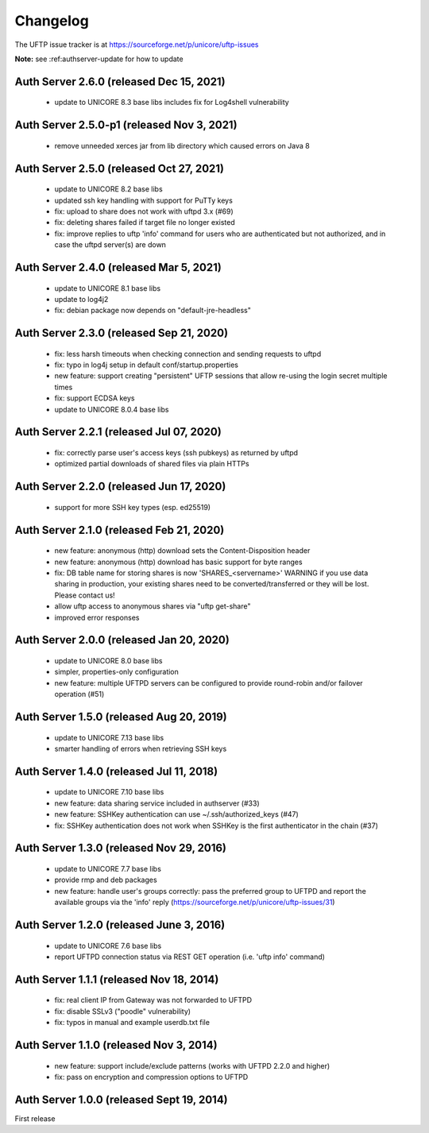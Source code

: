Changelog
=========

The UFTP issue tracker is at
https://sourceforge.net/p/unicore/uftp-issues

**Note:** see :ref:authserver-update for how to update


Auth Server 2.6.0 (released Dec 15, 2021)
------------------------------------------
 - update to UNICORE 8.3 base libs
   includes fix for Log4shell vulnerability

Auth Server 2.5.0-p1 (released Nov 3, 2021)
--------------------------------------------
 - remove unneeded xerces jar from lib directory
   which caused errors on Java 8

Auth Server 2.5.0 (released Oct 27, 2021)
-----------------------------------------
 - update to UNICORE 8.2 base libs
 - updated ssh key handling with support for PuTTy keys
 - fix: upload to share does not work with uftpd 3.x (#69)
 - fix: deleting shares failed if target file no longer
   existed
 - fix: improve replies to uftp 'info' command for users who
   are authenticated but not authorized, and in case
   the uftpd server(s) are down

Auth Server 2.4.0 (released Mar 5, 2021)
-----------------------------------------
 - update to UNICORE 8.1 base libs
 - update to log4j2
 - fix: debian package now depends on "default-jre-headless"

Auth Server 2.3.0 (released Sep 21, 2020)
-----------------------------------------
 - fix: less harsh timeouts when checking connection
   and sending requests to uftpd
 - fix: typo in log4j setup in default conf/startup.properties
 - new feature: support creating "persistent" UFTP sessions
   that allow re-using the login secret multiple times
 - fix: support ECDSA keys
 - update to UNICORE 8.0.4 base libs
 
Auth Server 2.2.1 (released Jul 07, 2020)
-----------------------------------------
 - fix: correctly parse user's access keys (ssh pubkeys)
   as returned by uftpd
 - optimized partial downloads of shared files
   via plain HTTPs

Auth Server 2.2.0 (released Jun 17, 2020)
-----------------------------------------
 - support for more SSH key types (esp. ed25519)

Auth Server 2.1.0 (released Feb 21, 2020)
-----------------------------------------
 - new feature: anonymous (http) download sets the Content-Disposition header
 - new feature: anonymous (http) download has basic support for byte ranges
 - fix: DB table name for storing shares is now 'SHARES_<servername>'
   WARNING if you use data sharing in production, your existing shares
   need to be converted/transferred or they will be lost.
   Please contact us!
 - allow uftp access to anonymous shares via "uftp get-share"
 - improved error responses

Auth Server 2.0.0 (released Jan 20, 2020)
-----------------------------------------
 - update to UNICORE 8.0 base libs
 - simpler, properties-only configuration
 - new feature: multiple UFTPD servers can be configured
   to provide round-robin and/or failover operation (#51)

Auth Server 1.5.0 (released Aug 20, 2019)
-----------------------------------------
 - update to UNICORE 7.13 base libs
 - smarter handling of errors when retrieving SSH keys
 
Auth Server 1.4.0 (released Jul 11, 2018)
-----------------------------------------
 - update to UNICORE 7.10 base libs
 - new feature: data sharing service included in authserver (#33)
 - new feature: SSHKey authentication can use ~/.ssh/authorized_keys (#47)
 - fix: SSHKey authentication does not work when SSHKey is
   the first authenticator in the chain (#37)

Auth Server 1.3.0 (released Nov 29, 2016)
-----------------------------------------
 - update to UNICORE 7.7 base libs
 - provide rmp and deb packages
 - new feature: handle user's groups correctly: pass the
   preferred group to UFTPD and report the available groups via
   the 'info' reply (https://sourceforge.net/p/unicore/uftp-issues/31)

Auth Server 1.2.0 (released June 3, 2016)
-----------------------------------------
 - update to UNICORE 7.6 base libs
 - report UFTPD connection status via REST GET
   operation (i.e. 'uftp info' command)

Auth Server 1.1.1 (released Nov 18, 2014)
-----------------------------------------
 - fix: real client IP from Gateway was not forwarded
   to UFTPD
 - fix: disable SSLv3 ("poodle" vulnerability) 
 - fix: typos in manual and example userdb.txt file

Auth Server 1.1.0 (released Nov 3, 2014)
----------------------------------------
 - new feature: support include/exclude patterns
   (works with UFTPD 2.2.0 and higher)
 - fix: pass on encryption and compression options to
   UFTPD

Auth Server 1.0.0 (released Sept 19, 2014)
------------------------------------------

First release

